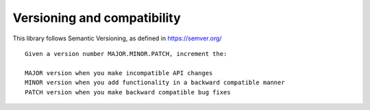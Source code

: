 Versioning and compatibility
============================

This library follows Semantic Versioning, as defined in https://semver.org/

::
    
    Given a version number MAJOR.MINOR.PATCH, increment the:

    MAJOR version when you make incompatible API changes
    MINOR version when you add functionality in a backward compatible manner
    PATCH version when you make backward compatible bug fixes

